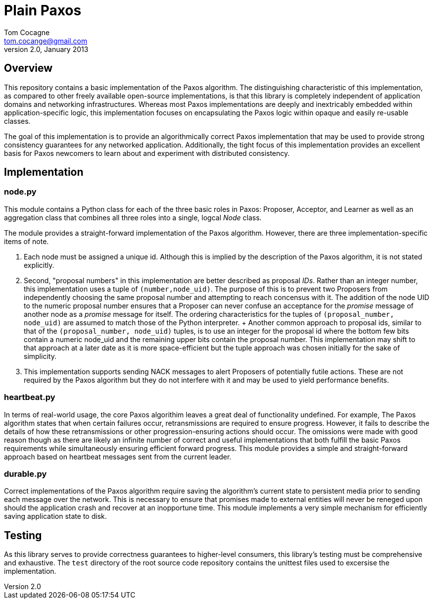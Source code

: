 Plain Paxos 
===========
Tom Cocagne <tom.cocange@gmail.com>
v2.0, January 2013


Overview
--------

This repository contains a basic implementation of the Paxos algorithm. The
distinguishing characteristic of this implementation, as compared to other
freely available open-source implementations, is that this library is
completely independent of application domains and networking
infrastructures. Whereas most Paxos implementations are deeply and inextricably
embedded within application-specific logic, this implementation focuses on
encapsulating the Paxos logic within opaque and easily re-usable classes.

The goal of this implementation is to provide an algorithmically correct Paxos
implementation that may be used to provide strong consistency guarantees for
any networked application. Additionally, the tight focus of this implementation
provides an excellent basis for Paxos newcomers to learn about and experiment
with distributed consistency.


Implementation
--------------

node.py
~~~~~~~

This module contains a Python class for each of the three basic roles in Paxos:
Proposer, Acceptor, and Learner as well as an aggregation class that combines
all three roles into a single, logcal 'Node' class. 

The module provides a straight-forward implementation of the Paxos algorithm.
However, there are three implementation-specific items of note. 

1. Each node must be assigned a unique id. Although this is implied by the
 description of the Paxos algorithm, it is not stated explicitly. 
2. Second, "proposal numbers" in this implementation are better described as
 proposal 'IDs'. Rather than an integer number, this implementation uses a tuple
 of +(number,node_uid)+. The purpose of this is to prevent two Proposers from
 independently choosing the same proposal number and attempting to reach
 concensus with it. The addition of the node UID to the numeric proposal number
 ensures that a Proposer can never confuse an acceptance for the 'promise'
 message of another node as a 'promise' message for itself. The ordering
 characteristics for the tuples of +(proposal_number, node_uid)+ are assumed to
 match those of the Python interpreter.
 +
 Another common approach to proposal ids, similar to that of the +(proposal_number,
 node_uid)+ tuples, is to use an integer for the proposal id where the bottom few
 bits contain a numeric node_uid and the remaining upper bits contain the proposal
 number. This implementation may shift to that approach at a later date as it is
 more space-efficient but the tuple approach was chosen initially for the sake of
 simplicity.
3. This implementation supports sending NACK messages to alert Proposers of potentially
 futile actions. These are not required by the Paxos algorithm but they do not interfere
 with it and may be used to yield performance benefits.


heartbeat.py
~~~~~~~~~~~~

In terms of real-world usage, the core Paxos algorithim leaves a great deal of
functionality undefined. For example, The Paxos algorithm states that when
certain failures occur, retransmissions are required to ensure
progress. However, it fails to describe the details of how these
retransmissions or other progression-ensuring actions should occur. The
omissions were made with good reason though as there are likely an infinite
number of correct and useful implementations that both fulfill the basic Paxos
requirements while simultaneously ensuring efficient forward progress. This
module provides a simple and straight-forward approach based on
heartbeat messages sent from the current leader.


durable.py
~~~~~~~~~~

Correct implementations of the Paxos algorithm require saving the algorithm's
current state to persistent media prior to sending each message over the 
network. This is necessary to ensure that promises made to external entities
will never be reneged upon should the application crash and recover at an
inopportune time. This module implements a very simple mechanism for efficiently
saving application state to disk. 


Testing
-------

As this library serves to provide correctness guarantees to higher-level consumers,
this library's testing must be comprehensive and exhaustive. The +test+
directory of the root source code repository contains the unittest files used to
excersise the implementation. 
